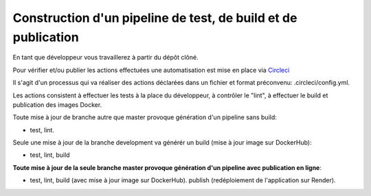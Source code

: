Construction d'un pipeline de test, de build et de publication
==============================================================

En tant que développeur vous travaillerez à partir du dépôt clôné.

Pour vérifier et/ou publier les actions effectuées une automatisation est mise en place via `Circleci <https://circleci.com/>`_

Il s'agit d'un processus qui va réaliser des actions déclarées dans un fichier et format préconvenu: .circleci/config.yml.

Les actions consistent à effectuer les tests à la place du développeur, à contrôler le "lint", à effectuer le build et publication des images Docker.

Toute mise à jour de branche autre que master provoque génération d'un pipeline sans build:

- test, lint.

Seule une mise à jour de la branche development va générér un build (mise à jour image sur DockerHub):

- test, lint, build

**Toute mise à jour de la seule branche master provoque génération d'un pipeline avec publication en ligne**:

- test, lint, build (avec mise à jour image sur DockerHub). publish (redéploiement de l'application sur Render).
